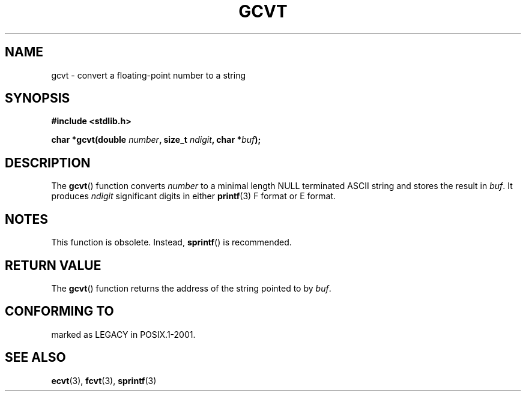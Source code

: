 .\" Copyright 1993 David Metcalfe (david@prism.demon.co.uk)
.\"
.\" Permission is granted to make and distribute verbatim copies of this
.\" manual provided the copyright notice and this permission notice are
.\" preserved on all copies.
.\"
.\" Permission is granted to copy and distribute modified versions of this
.\" manual under the conditions for verbatim copying, provided that the
.\" entire resulting derived work is distributed under the terms of a
.\" permission notice identical to this one.
.\"
.\" Since the Linux kernel and libraries are constantly changing, this
.\" manual page may be incorrect or out-of-date.  The author(s) assume no
.\" responsibility for errors or omissions, or for damages resulting from
.\" the use of the information contained herein.  The author(s) may not
.\" have taken the same level of care in the production of this manual,
.\" which is licensed free of charge, as they might when working
.\" professionally.
.\"
.\" Formatted or processed versions of this manual, if unaccompanied by
.\" the source, must acknowledge the copyright and authors of this work.
.\"
.\" References consulted:
.\"     Linux libc source code
.\"     Lewine's _POSIX Programmer's Guide_ (O'Reilly & Associates, 1991)
.\"     386BSD man pages
.\" Modified Sat Jul 24 19:32:25 1993 by Rik Faith (faith@cs.unc.edu)
.TH GCVT 3  1993-03-29 "" "Linux Programmer's Manual"
.SH NAME
gcvt \- convert a floating-point number to a string
.SH SYNOPSIS
.nf
.B #include <stdlib.h>
.sp
.BI "char *gcvt(double " number ", size_t " ndigit ", char *" buf );
.fi
.SH DESCRIPTION
The \fBgcvt\fP() function converts \fInumber\fP to a minimal length NULL
terminated ASCII string and stores the result in \fIbuf\fP.
It produces \fIndigit\fP significant digits in either
.BR printf (3)
F format or E format.
.SH NOTES
This function is obsolete.
Instead,
.BR sprintf ()
is recommended.
.SH "RETURN VALUE"
The \fBgcvt\fP() function returns the address of the string pointed to
by \fIbuf\fP.
.SH "CONFORMING TO"
marked as LEGACY in POSIX.1-2001.
.SH "SEE ALSO"
.BR ecvt (3),
.BR fcvt (3),
.BR sprintf (3)
